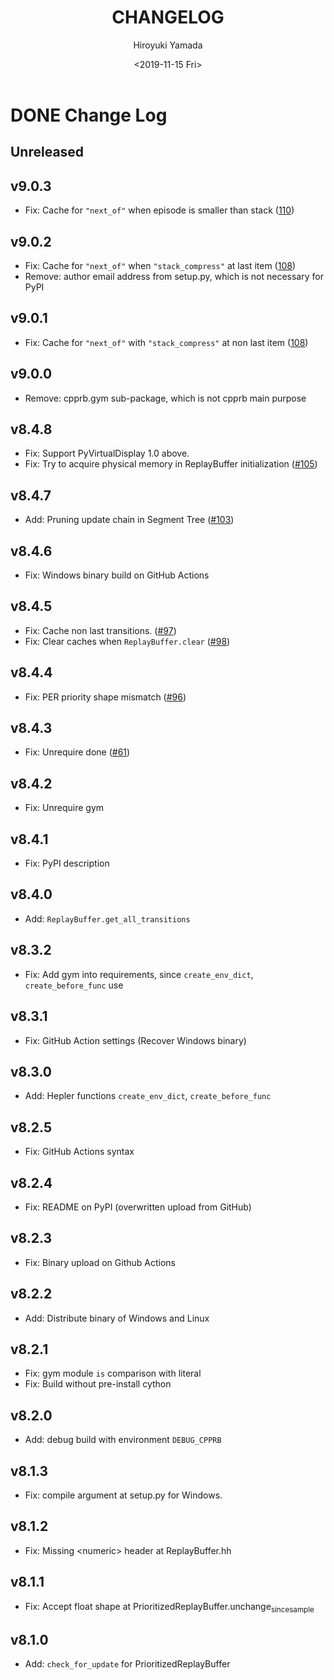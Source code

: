 #+options: ':nil *:t -:t ::t <:t H:3 \n:nil ^:t arch:headline
#+options: author:t broken-links:nil c:nil creator:nil
#+options: d:(not "LOGBOOK") date:t e:t email:nil f:t inline:t num:nil
#+options: p:nil pri:nil prop:nil stat:t tags:t tasks:t tex:t
#+options: timestamp:t title:t toc:nil todo:t |:t
#+title: CHANGELOG
#+date: <2019-11-15 Fri>
#+author: Hiroyuki Yamada
#+email:
#+language: en
#+select_tags: export
#+exclude_tags: noexport
#+creator: Emacs 26.3 (Org mode 9.2.3)

#+HUGO_WITH_LOCALE:
#+HUGO_FRONT_MATTER_FORMAT: toml
#+HUGO_LEVEL_OFFSET: 1
#+HUGO_PRESERVE_FILLING:
#+HUGO_DELETE_TRAILING_WS:
#+HUGO_SECTION: .
#+HUGO_BUNDLE:
#+HUGO_BASE_DIR: ./site
#+HUGO_CODE_FENCE:
#+HUGO_USE_CODE_FOR_KBD:
#+HUGO_PREFER_HYPHEN_IN_TAGS:
#+HUGO_ALLOW_SPACES_IN_TAGS:
#+HUGO_AUTO_SET_LASTMOD:
#+HUGO_CUSTOM_FRONT_MATTER:
#+HUGO_BLACKFRIDAY:
#+HUGO_FRONT_MATTER_KEY_REPLACE:
#+HUGO_DATE_FORMAT: %Y-%m-%dT%T+09:00
#+HUGO_PAIRED_SHORTCODES:
#+HUGO_PANDOC_CITATIONS:
#+BIBLIOGRAPHY:
#+HUGO_ALIASES:
#+HUGO_AUDIO:
#+DESCRIPTION:
#+HUGO_DRAFT:
#+HUGO_EXPIRYDATE:
#+HUGO_HEADLESS:
#+HUGO_IMAGES:
#+HUGO_ISCJKLANGUAGE:
#+KEYWORDS:
#+HUGO_LAYOUT:
#+HUGO_LASTMOD:
#+HUGO_LINKTITLE:
#+HUGO_LOCALE:
#+HUGO_MARKUP:
#+HUGO_MENU:
#+HUGO_MENU_OVERRIDE:
#+HUGO_OUTPUTS:
#+HUGO_PUBLISHDATE:
#+HUGO_SERIES:
#+HUGO_SLUG:
#+HUGO_TAGS:
#+HUGO_CATEGORIES:
#+HUGO_RESOURCES:
#+HUGO_TYPE:
#+HUGO_URL:
#+HUGO_VIDEOS:
#+HUGO_WEIGHT: auto

* DONE Change Log
:PROPERTIES:
:EXPORT_FILE_NAME: _index
:EXPORT_HUGO_SECTION: changelog
:END:
** Unreleased
** v9.0.3
- Fix: Cache for ="next_of"= when episode is smaller than stack ([[https://gitlab.com/ymd_h/cpprb/-/issues/110][110]])
** v9.0.2
- Fix: Cache for ="next_of"= when ="stack_compress"= at last item ([[https://gitlab.com/ymd_h/cpprb/-/issues/108][108]])
- Remove: author email address from setup.py, which is not necessary for PyPI
** v9.0.1
- Fix: Cache for ="next_of"= with ="stack_compress"= at non last item ([[https://gitlab.com/ymd_h/cpprb/-/issues/108][108]])
** v9.0.0
- Remove: cpprb.gym sub-package, which is not cpprb main purpose
** v8.4.8
- Fix: Support PyVirtualDisplay 1.0 above.
- Fix: Try to acquire physical memory in ReplayBuffer initialization ([[https://gitlab.com/ymd_h/cpprb/-/issues/105][#105]])
** v8.4.7
- Add: Pruning update chain in Segment Tree ([[https://gitlab.com/ymd_h/cpprb/-/issues/103][#103]])
** v8.4.6
- Fix: Windows binary build on GitHub Actions
** v8.4.5
- Fix: Cache non last transitions. ([[https://gitlab.com/ymd_h/cpprb/-/issues/97][#97]])
- Fix: Clear caches when =ReplayBuffer.clear= ([[https://gitlab.com/ymd_h/cpprb/-/issues/98][#98]])
** v8.4.4
- Fix: PER priority shape mismatch ([[https://gitlab.com/ymd_h/cpprb/-/issues/96][#96]])
** v8.4.3
- Fix: Unrequire done ([[https://gitlab.com/ymd_h/cpprb/-/issues/61][#61]])
** v8.4.2
- Fix: Unrequire gym
** v8.4.1
- Fix: PyPI description
** v8.4.0
- Add: =ReplayBuffer.get_all_transitions=
** v8.3.2
- Fix: Add gym into requirements, since =create_env_dict=, =create_before_func= use
** v8.3.1
- Fix: GitHub Action settings (Recover Windows binary)
** v8.3.0
- Add: Hepler functions =create_env_dict=, =create_before_func=
** v8.2.5
- Fix: GitHub Actions syntax
** v8.2.4
- Fix: README on PyPI (overwritten upload from GitHub)
** v8.2.3
- Fix: Binary upload on Github Actions
** v8.2.2
- Add: Distribute binary of Windows and Linux
** v8.2.1
- Fix: gym module ~is~ comparison with literal
- Fix: Build without pre-install cython

** v8.2.0
- Add: debug build with environment ~DEBUG_CPPRB~

** v8.1.3
- Fix: compile argument at setup.py for Windows.

** v8.1.2
- Fix: Missing <numeric> header at ReplayBuffer.hh

** v8.1.1
- Fix: Accept float shape at PrioritizedReplayBuffer.unchange_since_sample

** v8.1.0
- Add: ~check_for_update~ for PrioritizedReplayBuffer
